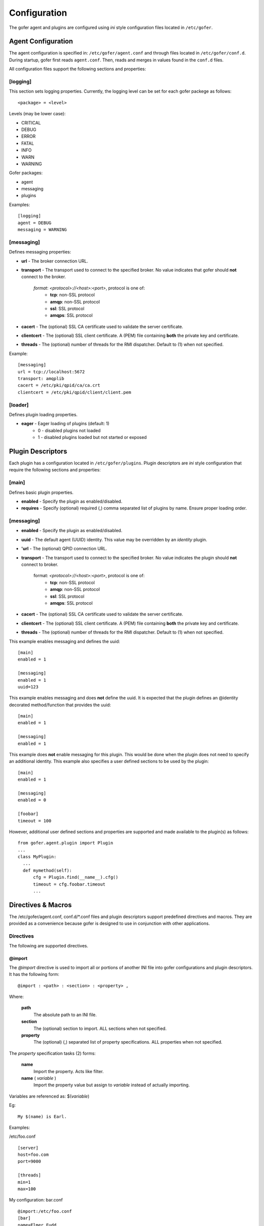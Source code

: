 Configuration
=============

The gofer agent and plugins are configured using *ini* style configuration
files located in ``/etc/gofer``.

Agent Configuration
^^^^^^^^^^^^^^^^^^^

The agent configuration is specified in: ``/etc/gofer/agent.conf`` and through
files located in ``/etc/gofer/conf.d``.  During startup, gofer first reads
``agent.conf``.  Then, reads and merges in values found in the ``conf.d`` files.

All configuration files support the following sections and properties:

[logging]
---------

This section sets logging properties.  Currently, the logging level can be set for each
gofer packege as follows:

::

 <package> = <level>


Levels (may be lower case):

- CRITICAL
- DEBUG
- ERROR
- FATAL
- INFO
- WARN
- WARNING

Gofer packages:

- agent
- messaging
- plugins

Examples:

::

 [logging]
 agent = DEBUG
 messaging = WARNING


[messaging]
-----------

Defines messaging properties:

- **url** - The broker connection URL.
- **transport** - The transport used to connect to the specified broker.
  No value indicates that gofer should **not** connect to the broker.
    *format*: *<protocol>://<host>:<port>*, protocol is one of:
      - **tcp**: non-SSL protocol
      - **amqp**: non-SSL protocol
      - **ssl**: SSL protocol
      - **amqps**: SSL protocol
- **cacert** - The (optional) SSL CA certificate used to validate the server certificate.
- **clientcert** - The (optional) SSL client certificate.
  A (PEM) file containing **both** the private key and certificate.
- **threads** - The (optional) number of threads for the RMI dispatcher.
  Default to (1) when not specified.

Example:

::

 [messaging]
 url = tcp://localhost:5672
 transport: amqplib
 cacert = /etc/pki/qpid/ca/ca.crt
 clientcert = /etc/pki/qpid/client/client.pem


[loader]
--------

Defines plugin loading properties.

.. _note: added 0.51.

- **eager** - Eager loading of plugins (default: 1)
   - 0 - disabled plugins not loaded
   - 1 - disabled plugins loaded but not started or exposed


Plugin Descriptors
^^^^^^^^^^^^^^^^^^

Each plugin has a configuration located in ``/etc/gofer/plugins``.  Plugin descriptors
are *ini* style configuration that require the following sections and properties:

[main]
------

Defines basic plugin properties.

- **enabled** - Specify the plugin as enabled/disabled.
- **requires** -  Specify (optional) required (,) comma separated list of plugins by name.
  Ensure proper loading order.

[messaging]
-----------

- **enabled** - Specify the plugin as enabled/disabled.
- **uuid** - The default agent (UUID) identity.
  This value may be overridden by an *identity* plugin.
- **'url** - The (optional) QPID connection URL.
- **transport** - The transport used to connect to the specified broker.
  No value indicates the plugin should **not** connect to broker.
    format:  *<protocol>://<host>:<port>*, protocol is one of:
      - **tcp**: non-SSL protocol
      - **amqp**: non-SSL protocol
      - **ssl**: SSL protocol
      - **amqps**: SSL protocol

- **cacert** - The (optional) SSL CA certificate used to validate the server certificate.
- **clientcert** - The (optional) SSL client certificate.  A (PEM) file containing **both**
  the private key and certificate.
- **threads** - The (optional) number of threads for the RMI dispatcher.
  Default to (1) when not specified.

This example enables messaging and defines the uuid:

::

 [main]
 enabled = 1

 [messaging]
 enabled = 1
 uuid=123


This example enables messaging and does **not** define the uuid.  It is expected
that the plugin defines an @identity decorated method/function that provides the
uuid:

::

 [main]
 enabled = 1

 [messaging]
 enabled = 1


This example does **not** enable messaging for this plugin.  This would be done when the
plugin does not need to specify an additional identity.  This example also specifies a user defined
sections to be used by the plugin:

::

 [main]
 enabled = 1

 [messaging]
 enabled = 0

 [foobar]
 timeout = 100


However, additional user defined sections and properties are supported and made available to
the plugin(s) as follows:

::


  from gofer.agent.plugin import Plugin
  ...
  class MyPlugin:
    ...
    def mymethod(self):
        cfg = Plugin.find(__name__).cfg()
        timeout = cfg.foobar.timeout
        ...

Directives & Macros
^^^^^^^^^^^^^^^^^^^

The /etc/gofer/agent.conf, conf.d/*.conf files and plugin descriptors support predefined directives and
macros.  They are provided as a convenience because gofer is designed to use in conjunction with other
applications.

Directives
----------

The following are supported directives.

@import
+++++++

The *@import* directive is used to import all or portions of another INI file into gofer
configurations and plugin descriptors.  It has the following form:

::

 @import : <path> : <section> : <property> ,

Where:

 **path**
    The absolute path to an INI file.

 **section**
    The (optional) section to import.  ALL sections when not specified.

 **property**
    The (optional) (,) separated list of property specifications.  ALL properties when not specified.

The *property* specification tasks (2) forms:

 **name**
    Import the property.  Acts like filter.

 **name** ( *variable* )
    Import the property value but assign to *variable* instead of actually importing.

Variables are referenced as: $(*variable*)

Eg:

::

 My $(name) is Earl.


Examples:

/etc/foo.conf

::

 [server]
 host=foo.com
 port=9000

 [threads]
 min=1
 max=100


My configuration: bar.conf

::

 @import:/etc/foo.conf
 [bar]
 name=Elmer Fudd
 age=33


Results in:

::

 [bar]
 name=Elmer Fudd
 age=33

 [server]
 host=foo.com
 port=9000

 [threads]
 min=1
 max=100


Or, only import the *threads* section:

My configuration: bar.conf

::

 @import:/etc/foo.conf:threads
 [bar]
 name=Elmer Fudd
 age=33

Results in:

::

 [bar]
 name=Elmer Fudd
 age=33

 [threads]
 min=1
 max=100

Now, let's only import the *server* *host*:

My configuration: bar.conf

::

 @import:/etc/foo.conf:server:host
 [bar]
 name=Elmer Fudd
 age=33

Results in:

::

 [bar]
 name=Elmer Fudd
 age=33

 [server]
 host=foo.com

Now, let's only import the *server* *port* and defined the *host* as a variable named *foohost* and use it:

My configuration: bar.conf

::

 @import:/etc/foo.conf:server:host(foohost),port
 [bar]
 host=$(foohost)
 name=Elmer Fudd
 age=33

Results in:

::

 [bar]
 host=foo.com
 name=Elmer Fudd
 age=33

 [server]
 port=foo.com


Macros
------

Macros are built-in functions that can be used in any part of configuration files.

Built-in macros:

%{hostname}
+++++++++++

The **%{hostname}** evaluates to the current *hostname*.

Eg:

My configuration:

::

 [server]
 host=%{hostname}
 port=123

Evaluates to:

::

 [server]
 host=abc.redhat.com
 port=123

Like variables, macros may be embedded in other text:

::

 [server]
 host=xyz.%{hostname}
 port=123

Evaluates to:

::

 [server]
 host=xyz.abc.redhat.com
 port=123

